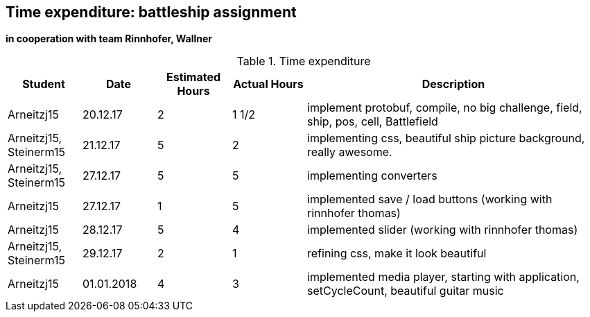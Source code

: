 == Time expenditure: battleship assignment
*in cooperation with team Rinnhofer, Wallner*

[cols="1,1,1, 1,4", options="header"]
.Time expenditure
|===
| Student
| Date
| Estimated Hours
| Actual Hours
| Description

| Arneitzj15
| 20.12.17
| 2
| 1 1/2
| implement protobuf, compile, no big challenge, field, ship, pos, cell, Battlefield

| Arneitzj15, Steinerm15
| 21.12.17
| 5
| 2
| implementing css, beautiful ship picture background, really awesome.

| Arneitzj15, Steinerm15
| 27.12.17
| 5
| 5
| implementing converters

| Arneitzj15
| 27.12.17
| 1
| 5
| implemented save / load buttons (working with rinnhofer thomas)

| Arneitzj15
| 28.12.17
| 5
| 4
| implemented slider (working with rinnhofer thomas)

| Arneitzj15, Steinerm15
| 29.12.17
| 2
| 1
| refining css, make it look beautiful

|Arneitzj15
|01.01.2018
|4
|3
|implemented media player, starting with application, setCycleCount, beautiful guitar music



|===